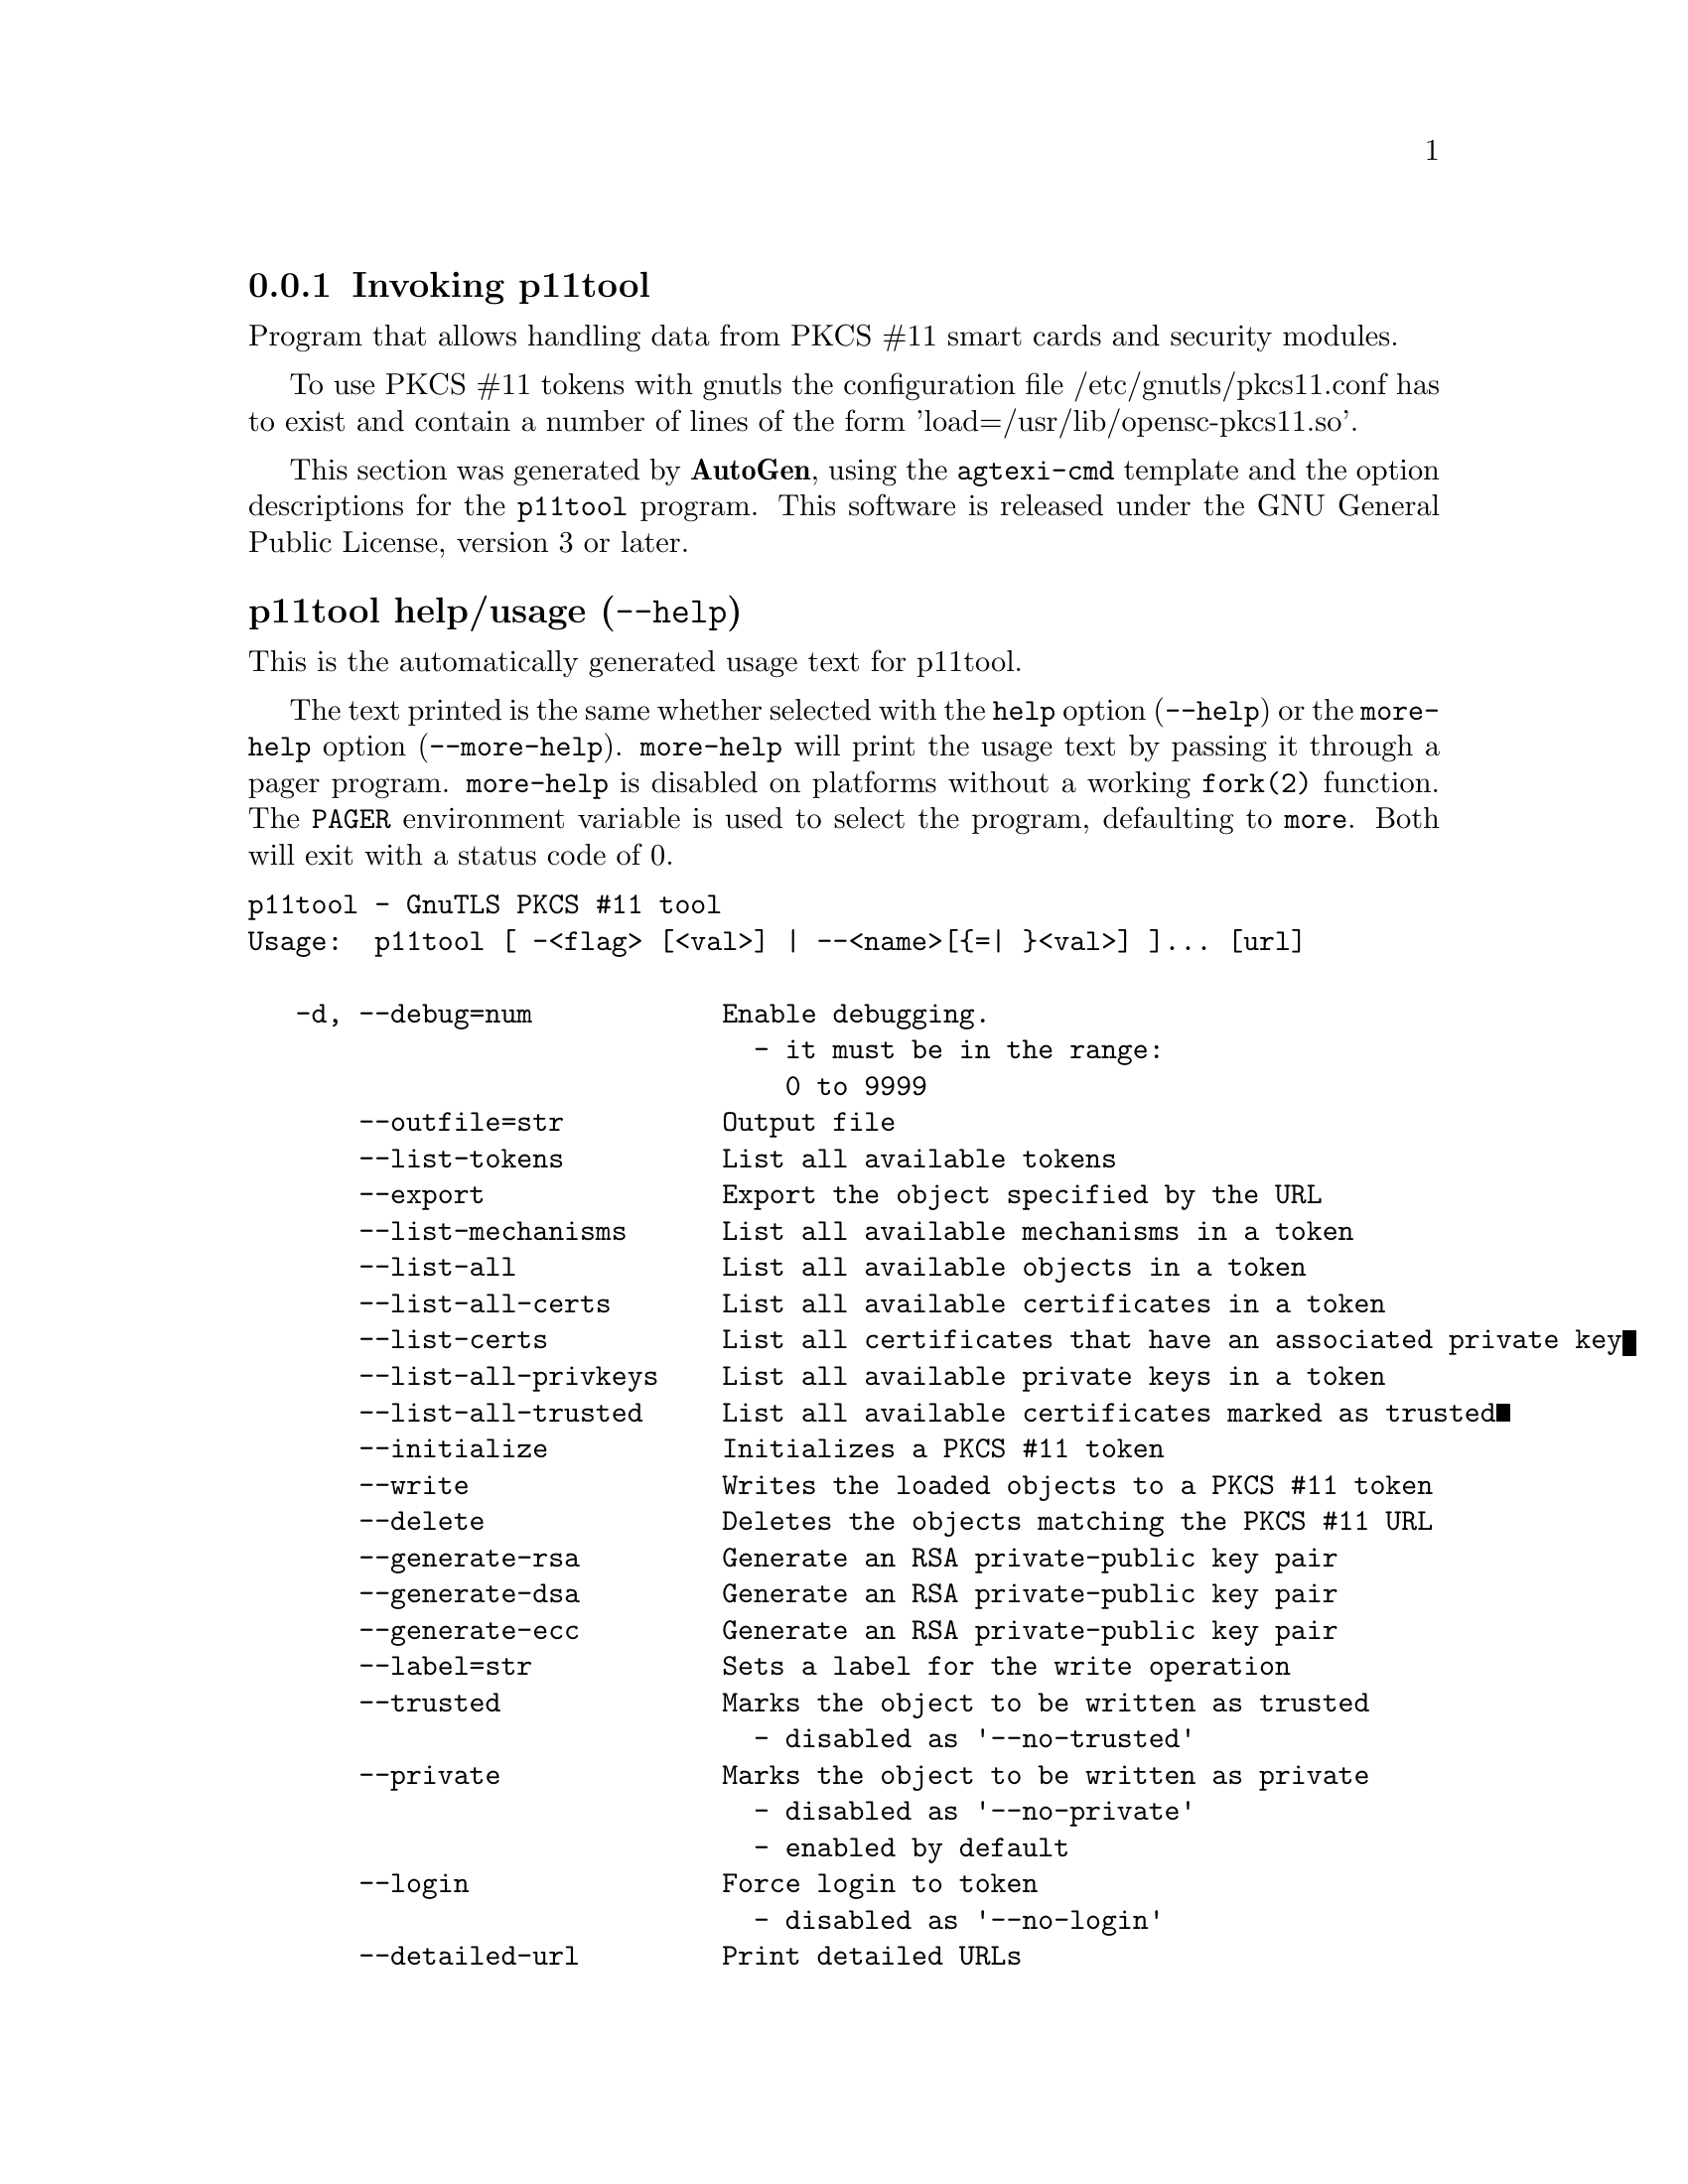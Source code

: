 @node p11tool Invocation
@subsection Invoking p11tool
@pindex p11tool
@ignore
#  -*- buffer-read-only: t -*- vi: set ro:
#
# DO NOT EDIT THIS FILE   (invoke-p11tool.texi)
#
# It has been AutoGen-ed  May 29, 2013 at 07:53:07 PM by AutoGen 5.17.3
# From the definitions    ../src/p11tool-args.def
# and the template file   agtexi-cmd.tpl
@end ignore


Program that allows handling data from PKCS #11 smart cards
and security modules. 

To use PKCS #11 tokens with gnutls the configuration file 
/etc/gnutls/pkcs11.conf has to exist and contain a number of lines of the form 'load=/usr/lib/opensc-pkcs11.so'.


This section was generated by @strong{AutoGen},
using the @code{agtexi-cmd} template and the option descriptions for the @code{p11tool} program.
This software is released under the GNU General Public License, version 3 or later.


@anchor{p11tool usage}
@subsubheading p11tool help/usage (@option{--help})
@cindex p11tool help

This is the automatically generated usage text for p11tool.

The text printed is the same whether selected with the @code{help} option
(@option{--help}) or the @code{more-help} option (@option{--more-help}).  @code{more-help} will print
the usage text by passing it through a pager program.
@code{more-help} is disabled on platforms without a working
@code{fork(2)} function.  The @code{PAGER} environment variable is
used to select the program, defaulting to @file{more}.  Both will exit
with a status code of 0.

@exampleindent 0
@example
p11tool - GnuTLS PKCS #11 tool
Usage:  p11tool [ -<flag> [<val>] | --<name>[@{=| @}<val>] ]... [url]

   -d, --debug=num            Enable debugging.
                                - it must be in the range:
                                  0 to 9999
       --outfile=str          Output file
       --list-tokens          List all available tokens
       --export               Export the object specified by the URL
       --list-mechanisms      List all available mechanisms in a token
       --list-all             List all available objects in a token
       --list-all-certs       List all available certificates in a token
       --list-certs           List all certificates that have an associated private key
       --list-all-privkeys    List all available private keys in a token
       --list-all-trusted     List all available certificates marked as trusted
       --initialize           Initializes a PKCS #11 token
       --write                Writes the loaded objects to a PKCS #11 token
       --delete               Deletes the objects matching the PKCS #11 URL
       --generate-rsa         Generate an RSA private-public key pair
       --generate-dsa         Generate an RSA private-public key pair
       --generate-ecc         Generate an RSA private-public key pair
       --label=str            Sets a label for the write operation
       --trusted              Marks the object to be written as trusted
                                - disabled as '--no-trusted'
       --private              Marks the object to be written as private
                                - disabled as '--no-private'
                                - enabled by default
       --login                Force login to token
                                - disabled as '--no-login'
       --detailed-url         Print detailed URLs
                                - disabled as '--no-detailed-url'
       --secret-key=str       Provide a hex encoded secret key
       --load-privkey=file    Private key file to use
                                - file must pre-exist
       --load-pubkey=file     Public key file to use
                                - file must pre-exist
       --load-certificate=file Certificate file to use
                                - file must pre-exist
   -8, --pkcs8                Use PKCS #8 format for private keys
       --bits=num             Specify the number of bits for key generate
       --sec-param=str        Specify the security level
       --inder                Use DER/RAW format for input
                                - disabled as '--no-inder'
       --inraw                an alias for the 'inder' option
       --provider=file        Specify the PKCS #11 provider library
                                - file must pre-exist
   -v, --version[=arg]        output version information and exit
   -h, --help                 display extended usage information and exit
   -!, --more-help            extended usage information passed thru pager

Options are specified by doubled hyphens and their name or by a single
hyphen and the flag character.
Operands and options may be intermixed.  They will be reordered.

Program that allows handling data from PKCS #11 smart cards and security
modules.

To use PKCS #11 tokens with gnutls the configuration file
/etc/gnutls/pkcs11.conf has to exist and contain a number of lines of the
form 'load=/usr/lib/opensc-pkcs11.so'.

Please send bug reports to:  <bug-gnutls@@gnu.org>
@end example
@exampleindent 4

@anchor{p11tool debug}
@subsubheading debug option (-d)

This is the ``enable debugging.'' option.
This option takes an argument number.
Specifies the debug level.
@anchor{p11tool write}
@subsubheading write option

This is the ``writes the loaded objects to a pkcs #11 token'' option.
It can be used to write private keys, certificates or secret keys to a token.
@anchor{p11tool generate-rsa}
@subsubheading generate-rsa option

This is the ``generate an rsa private-public key pair'' option.
Generates an RSA private-public key pair on the specified token.
@anchor{p11tool generate-dsa}
@subsubheading generate-dsa option

This is the ``generate an rsa private-public key pair'' option.
Generates an RSA private-public key pair on the specified token.
@anchor{p11tool generate-ecc}
@subsubheading generate-ecc option

This is the ``generate an rsa private-public key pair'' option.
Generates an RSA private-public key pair on the specified token.
@anchor{p11tool private}
@subsubheading private option

This is the ``marks the object to be written as private'' option.

@noindent
This option has some usage constraints.  It:
@itemize @bullet
@item
is enabled by default.
@end itemize

The written object will require a PIN to be used.
@anchor{p11tool sec-param}
@subsubheading sec-param option

This is the ``specify the security level'' option.
This option takes an argument string @file{Security parameter}.
This is alternative to the bits option. Available options are [low, legacy, normal, high, ultra].
@anchor{p11tool inder}
@subsubheading inder option

This is the ``use der/raw format for input'' option.
Use DER/RAW format for input certificates and private keys.
@anchor{p11tool inraw}
@subsubheading inraw option

This is an alias for the @code{inder} option,
@pxref{p11tool inder, the inder option documentation}.

@anchor{p11tool provider}
@subsubheading provider option

This is the ``specify the pkcs #11 provider library'' option.
This option takes an argument file.
This will override the default options in /etc/gnutls/pkcs11.conf
@anchor{p11tool exit status}
@subsubheading p11tool exit status

One of the following exit values will be returned:
@table @samp
@item 0 (EXIT_SUCCESS)
Successful program execution.
@item 1 (EXIT_FAILURE)
The operation failed or the command syntax was not valid.
@end table
@anchor{p11tool See Also}
@subsubheading p11tool See Also
    certtool (1)
@anchor{p11tool Examples}
@subsubheading p11tool Examples
To view all tokens in your system use:
@example
$ p11tool --list-tokens
@end example

To view all objects in a token use:
@example
$ p11tool --login --list-all "pkcs11:TOKEN-URL"
@end example

To store a private key and a certificate in a token run:
@example
$ p11tool --login --write "pkcs11:URL" --load-privkey key.pem \
          --label "Mykey"
$ p11tool --login --write "pkcs11:URL" --load-certificate cert.pem \
          --label "Mykey"
@end example
Note that some tokens require the same label to be used for the certificate
and its corresponding private key.

To generate an RSA private key inside the token use:
@example
$ p11tool --login --generate-rsa --bits 1024 --label "MyNewKey" \
          --outfile MyNewKey.pub "pkcs11:TOKEN-URL"
@end example
The bits parameter in the above example is explicitly set because some
tokens only support a limited number of bits. The output file is the
corresponding public key. This key can be used to general a certificate
request with certtool.
@example
certtool --generate-request --load-privkey "pkcs11:KEY-URL" \
   --load-pubkey MyNewKey.pub --outfile request.pem
@end example
